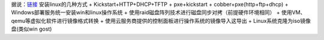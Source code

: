 据说：\ `链接 <https://blog.csdn.net/enweitech/article/details/79174896>`__
安装linux的几种方式 + Kickstart+HTTP+DHCP+TFTP + pxe+kickstart +
cobber+pxe(http+ftp+dhcp) + Windows部署服务统一安装win和linux操作系统 +
使用raid磁盘阵列技术进行磁盘同步对拷（前提硬件环境相同） +
使用VM、qemu等虚拟化软件进行镜像格式转换 +
使用云服务商提供的控制面板进行操作系统的镜像导入这导出 +
Linux系统克隆为iso镜像盘(类似win gost)
